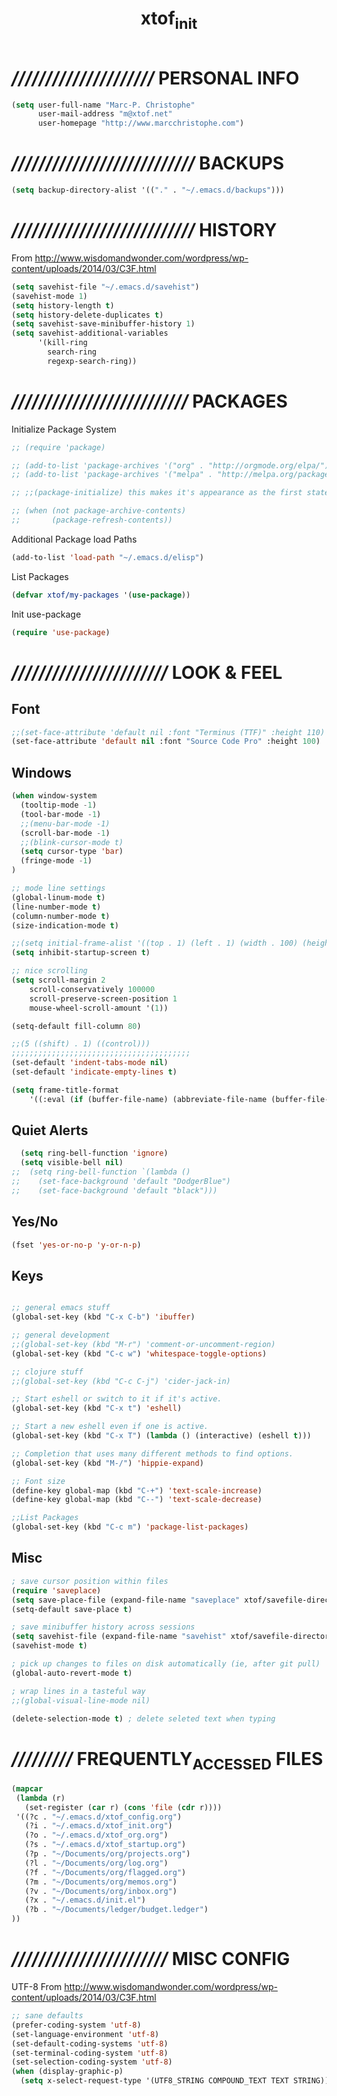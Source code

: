 #+TITLE: xtof_init

* ///////////////////////  PERSONAL INFO

#+begin_src emacs-lisp
  (setq user-full-name "Marc-P. Christophe"
        user-mail-address "m@xtof.net"
        user-homepage "http://www.marcchristophe.com")
#+end_src

* /////////////////////////////  BACKUPS

#+begin_src emacs-lisp
  (setq backup-directory-alist '(("." . "~/.emacs.d/backups")))
#+end_src

* /////////////////////////////  HISTORY

From http://www.wisdomandwonder.com/wordpress/wp-content/uploads/2014/03/C3F.html
#+begin_src emacs-lisp
  (setq savehist-file "~/.emacs.d/savehist")
  (savehist-mode 1)
  (setq history-length t)
  (setq history-delete-duplicates t)
  (setq savehist-save-minibuffer-history 1)
  (setq savehist-additional-variables
        '(kill-ring
          search-ring
          regexp-search-ring))
#+end_src

* ////////////////////////////  PACKAGES

Initialize Package System
#+begin_src emacs-lisp
  ;; (require 'package)

  ;; (add-to-list 'package-archives '("org" . "http://orgmode.org/elpa/") t)
  ;; (add-to-list 'package-archives '("melpa" . "http://melpa.org/packages/") t)

  ;; ;;(package-initialize) this makes it's appearance as the first statement in init.el

  ;; (when (not package-archive-contents)
  ;;       (package-refresh-contents))
#+end_src

Additional Package load Paths
#+begin_src emacs-lisp
  (add-to-list 'load-path "~/.emacs.d/elisp")
#+end_src

List Packages
#+begin_src emacs-lisp
  (defvar xtof/my-packages '(use-package))
#+end_src

Init use-package
#+begin_src emacs-lisp
  (require 'use-package)
#+end_src

* /////////////////////////  LOOK & FEEL
** Font

#+begin_src emacs-lisp
  ;;(set-face-attribute 'default nil :font "Terminus (TTF)" :height 110)
  (set-face-attribute 'default nil :font "Source Code Pro" :height 100)
#+end_src

** Windows

#+begin_src emacs-lisp
  (when window-system
    (tooltip-mode -1)
    (tool-bar-mode -1)
    ;;(menu-bar-mode -1)
    (scroll-bar-mode -1)
    ;;(blink-cursor-mode t)
    (setq cursor-type 'bar)
    (fringe-mode -1)
  )

  ;; mode line settings
  (global-linum-mode t)
  (line-number-mode t)
  (column-number-mode t)
  (size-indication-mode t)

  ;;(setq initial-frame-alist '((top . 1) (left . 1) (width . 100) (height . 60)))
  (setq inhibit-startup-screen t)

  ;; nice scrolling
  (setq scroll-margin 2
      scroll-conservatively 100000
      scroll-preserve-screen-position 1
      mouse-wheel-scroll-amount '(1))

  (setq-default fill-column 80)

  ;;(5 ((shift) . 1) ((control)))
  ;;;;;;;;;;;;;;;;;;;;;;;;;;;;;;;;;;;;;;;;
  (set-default 'indent-tabs-mode nil)
  (set-default 'indicate-empty-lines t)

  (setq frame-title-format
      '((:eval (if (buffer-file-name) (abbreviate-file-name (buffer-file-name)) "%b"))))
#+end_src

** Quiet Alerts

#+begin_src emacs-lisp
  (setq ring-bell-function 'ignore)
  (setq visible-bell nil)
;;  (setq ring-bell-function `(lambda ()
;;    (set-face-background 'default "DodgerBlue")
;;    (set-face-background 'default "black")))
#+end_src

** Yes/No

#+begin_src emacs-lisp
  (fset 'yes-or-no-p 'y-or-n-p)
#+end_src

** Keys

#+BEGIN_SRC emacs-lisp

;; general emacs stuff
(global-set-key (kbd "C-x C-b") 'ibuffer)

;; general development
;;(global-set-key (kbd "M-r") 'comment-or-uncomment-region)
(global-set-key (kbd "C-c w") 'whitespace-toggle-options)

;; clojure stuff
;;(global-set-key (kbd "C-c C-j") 'cider-jack-in)

;; Start eshell or switch to it if it's active.
(global-set-key (kbd "C-x t") 'eshell)

;; Start a new eshell even if one is active.
(global-set-key (kbd "C-x T") (lambda () (interactive) (eshell t)))

;; Completion that uses many different methods to find options.
(global-set-key (kbd "M-/") 'hippie-expand)

;; Font size
(define-key global-map (kbd "C-+") 'text-scale-increase)
(define-key global-map (kbd "C--") 'text-scale-decrease)

;;List Packages 
(global-set-key (kbd "C-c m") 'package-list-packages)

#+END_SRC
  
** Misc

#+BEGIN_SRC emacs-lisp
  ; save cursor position within files
  (require 'saveplace)
  (setq save-place-file (expand-file-name "saveplace" xtof/savefile-directory))
  (setq-default save-place t)

  ; save minibuffer history across sessions
  (setq savehist-file (expand-file-name "savehist" xtof/savefile-directory))
  (savehist-mode t)

  ; pick up changes to files on disk automatically (ie, after git pull)
  (global-auto-revert-mode t)

  ; wrap lines in a tasteful way
  ;;(global-visual-line-mode nil)

  (delete-selection-mode t) ; delete seleted text when typing
#+END_SRC
   
* ///////////  FREQUENTLY_ACCESSED FILES

#+begin_src emacs-lisp :results silent
  (mapcar
   (lambda (r)
     (set-register (car r) (cons 'file (cdr r))))
   '((?c . "~/.emacs.d/xtof_config.org")
     (?i . "~/.emacs.d/xtof_init.org")
     (?o . "~/.emacs.d/xtof_org.org")
     (?s . "~/.emacs.d/xtof_startup.org")
     (?p . "~/Documents/org/projects.org")
     (?l . "~/Documents/org/log.org")
     (?f . "~/Documents/org/flagged.org")
     (?m . "~/Documents/org/memos.org")
     (?v . "~/Documents/org/inbox.org")
     (?x . "~/.emacs.d/init.el")
     (?b . "~/Documents/ledger/budget.ledger")
  ))
#+end_src

* /////////////////////////  MISC CONFIG

UTF-8
From http://www.wisdomandwonder.com/wordpress/wp-content/uploads/2014/03/C3F.html
#+begin_src emacs-lisp
  ;; sane defaults
  (prefer-coding-system 'utf-8)
  (set-language-environment 'utf-8)
  (set-default-coding-systems 'utf-8)
  (set-terminal-coding-system 'utf-8)
  (set-selection-coding-system 'utf-8)
  (when (display-graphic-p)
    (setq x-select-request-type '(UTF8_STRING COMPOUND_TEXT TEXT STRING)))
#+end_src
